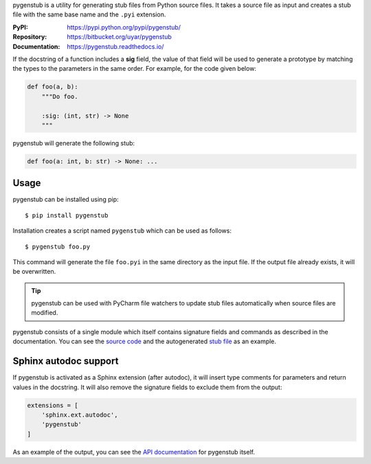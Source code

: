pygenstub is a utility for generating stub files from Python source files.
It takes a source file as input and creates a stub file with the same base name
and the ``.pyi`` extension.

:PyPI: https://pypi.python.org/pypi/pygenstub/
:Repository: https://bitbucket.org/uyar/pygenstub
:Documentation: https://pygenstub.readthedocs.io/

If the docstring of a function includes a **sig** field, the value of that
field will be used to generate a prototype by matching the types to the
parameters in the same order. For example, for the code given below:

.. code-block:: python

   def foo(a, b):
       """Do foo.

       :sig: (int, str) -> None
       """

pygenstub will generate the following stub:

.. code-block:: python

   def foo(a: int, b: str) -> None: ...


Usage
-----

pygenstub can be installed using pip::

  $ pip install pygenstub

Installation creates a script named ``pygenstub`` which can be used
as follows::

  $ pygenstub foo.py

This command will generate the file ``foo.pyi`` in the same directory
as the input file. If the output file already exists, it will be overwritten.

.. tip::

   pygenstub can be used with PyCharm file watchers to update stub files
   automatically when source files are modified.

pygenstub consists of a single module which itself contains signature fields
and commands as described in the documentation. You can see the `source code`_
and the autogenerated `stub file`_ as an example.

Sphinx autodoc support
----------------------

If pygenstub is activated as a Sphinx extension (after autodoc), it will insert
type comments for parameters and return values in the docstring. It will also
remove the signature fields to exclude them from the output:

.. code-block:: python

   extensions = [
       'sphinx.ext.autodoc',
       'pygenstub'
   ]

As an example of the output, you can see the `API documentation`_
for pygenstub itself.

.. _source code: https://bitbucket.org/uyar/pygenstub/src/tip/pygenstub.py
.. _stub file: https://bitbucket.org/uyar/pygenstub/src/tip/pygenstub.pyi
.. _API documentation: https://pygenstub.readthedocs.io/en/latest/api.html
